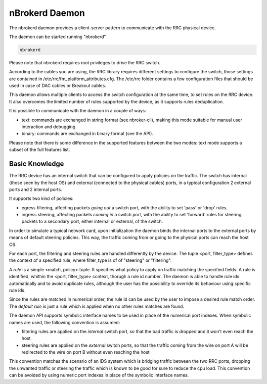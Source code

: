 nBrokerd Daemon
===============

The nbrokerd daemon provides a client-server pattern to communicate with the RRC physical device.

The daemon can be started running "nbrokerd"

.. code-block:: console

   nbrokerd

Please note that nbrokerd requires root privileges to drive the RRC switch.

According to the cables you are using, the RRC library requires different settings to configure the switch, those settings are contained in /etc/rrc/fm_platform_attributes.cfg. The /etc/rrc folder contains a few configuration files that should be used in case of DAC cables or Breakout cables.

This daemon allows multiple clients to access the switch configuration at the same time, to set rules on the RRC device. It also overcomes the limited number of rules supported by the device, as it supports rules deduplication.

It is possible to communicate with the daemon in a couple of ways:

- text: commands are exchanged in string format (see nbroker-cli), making this mode suitable for manual user interaction and debugging.
- binary: commands are exchanged in binary format (see the API).

Please note that there is some difference in the supported features between the two modes: text mode supports a subset of the full features list.

Basic Knowledge
---------------

The RRC device has an internal switch that can be configured to apply policies on the traffic. The switch has internal (those seen by the host OS) and external (connected to the physical cables) ports, in a typical configuration 2 external ports and 2 internal ports. 

It supports two kind of policies:

- egress filtering, affecting packets *going out* a switch port, with the ability to set 'pass' or 'drop' rules.
- ingress steering, affecting packets *coming in* a switch port, with the ability to set 'forward' rules for steering packets to a secondary port, either internal or external, of the switch.

In order to simulate a typical network card, upon initialization the daemon binds the internal ports to the external ports by means of default steering policies. This way, the traffic coming from or going to the physical ports can reach the host OS.

.. image:: ../img/rrc_nic_mode.png

For each port, the filtering and steering rules are handled differently by the device. The tuple <port, filter_type> defines the context of a specified rule, where filter_type is of of "steering" or "filtering".

A *rule* is a simple <match, policy> tuple. It specifies what policy to apply on traffic matching the specified fields. A rule is identified, whithin the <port, filter_type> context, thorugh a rule id number. The daemon is able to handle rule ids automatically and to avoid duplicate rules, although the user has the possibility to override its behaviour using specific rule ids.

Since the rules are matched in numerical order, the rule id can be used by the user to impose a desired rule match order. The *default rule* is just a rule which is applied when no other rules matches are found.

The daemon API supports symbolic interface names to be used in place of the numerical port indexes. When symbolic names are used, the following convention is assumed:

- filtering rules are applied on the *internal* switch port, so that the bad traffic is dropped and it won't even reach the host
- steering rules are applied on the *external* switch ports, so that the traffic coming from the wire on port A will be redirected to the wire on port B without even reaching the host

This convention matches the scenario of an IDS system which is bridging traffic between the two RRC ports, dropping the unwanted traffic or steering the traffic which is known to be good for sure to reduce the cpu load. This convention can be avoided by using numeric port indexes in place of the symbolic interface names.

